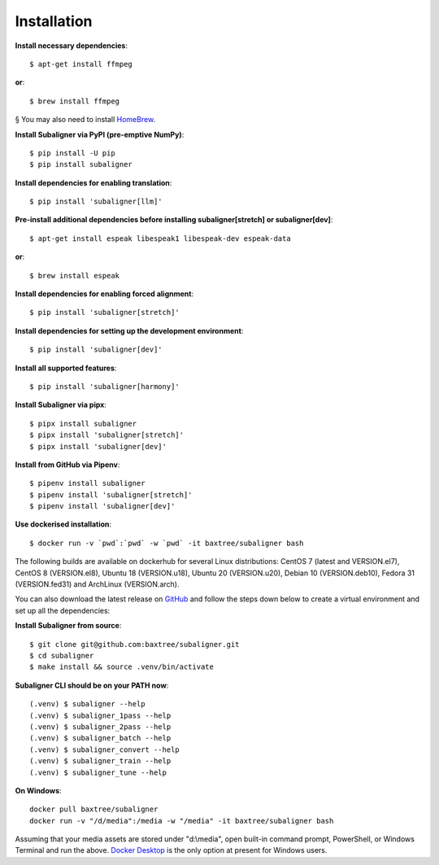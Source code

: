 ########################
Installation
########################

**Install necessary dependencies**::

    $ apt-get install ffmpeg

**or**::

    $ brew install ffmpeg

§ You may also need to install `HomeBrew <https://brew.sh/>`_.

**Install Subaligner via PyPI (pre-emptive NumPy)**::

    $ pip install -U pip
    $ pip install subaligner

**Install dependencies for enabling translation**::

    $ pip install 'subaligner[llm]'

**Pre-install additional dependencies before installing subaligner[stretch] or subaligner[dev]**::

    $ apt-get install espeak libespeak1 libespeak-dev espeak-data

**or**::

    $ brew install espeak

**Install dependencies for enabling forced alignment**::

    $ pip install 'subaligner[stretch]'

**Install dependencies for setting up the development environment**::

    $ pip install 'subaligner[dev]'

**Install all supported features**::

    $ pip install 'subaligner[harmony]'

**Install Subaligner via pipx**::

    $ pipx install subaligner
    $ pipx install 'subaligner[stretch]'
    $ pipx install 'subaligner[dev]'

**Install from GitHub via Pipenv**::

    $ pipenv install subaligner
    $ pipenv install 'subaligner[stretch]'
    $ pipenv install 'subaligner[dev]'

**Use dockerised installation**::

    $ docker run -v `pwd`:`pwd` -w `pwd` -it baxtree/subaligner bash

The following builds are available on dockerhub for several Linux distributions: CentOS 7 (latest and VERSION.el7), CentOS 8 (VERSION.el8), Ubuntu 18 (VERSION.u18), Ubuntu 20 (VERSION.u20), Debian 10 (VERSION.deb10), Fedora 31 (VERSION.fed31) and ArchLinux (VERSION.arch).

You can also download the latest
release on `GitHub <https://github.com/baxtree/subaligner>`_ and follow the steps down below
to create a virtual environment and set up all the dependencies:

**Install Subaligner from source**::

    $ git clone git@github.com:baxtree/subaligner.git
    $ cd subaligner
    $ make install && source .venv/bin/activate

**Subaligner CLI should be on your PATH now**::

    (.venv) $ subaligner --help
    (.venv) $ subaligner_1pass --help
    (.venv) $ subaligner_2pass --help
    (.venv) $ subaligner_batch --help
    (.venv) $ subaligner_convert --help
    (.venv) $ subaligner_train --help
    (.venv) $ subaligner_tune --help

**On Windows**::

    docker pull baxtree/subaligner
    docker run -v "/d/media":/media -w "/media" -it baxtree/subaligner bash

Assuming that your media assets are stored under "d:\\media", open built-in command prompt, PowerShell, or Windows Terminal and run the above.
`Docker Desktop <https://docs.docker.com/docker-for-windows/install/>`_ is the only option at present for Windows users.
